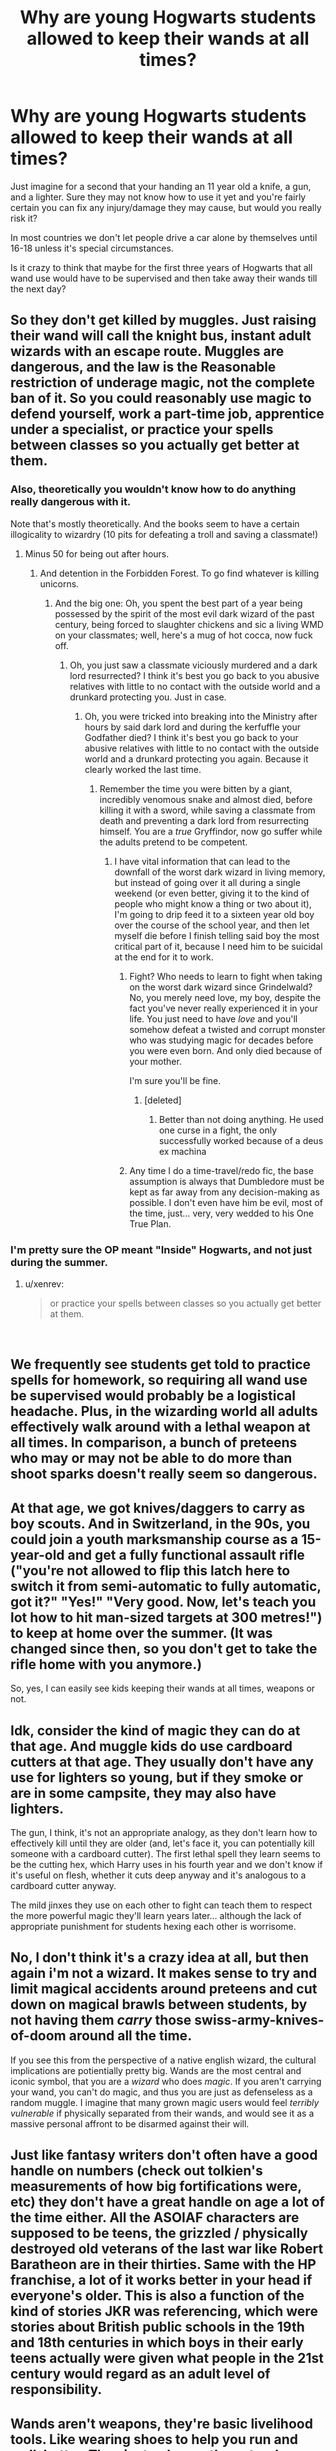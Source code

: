 #+TITLE: Why are young Hogwarts students allowed to keep their wands at all times?

* Why are young Hogwarts students allowed to keep their wands at all times?
:PROPERTIES:
:Author: jaddisin10
:Score: 11
:DateUnix: 1543886411.0
:DateShort: 2018-Dec-04
:END:
Just imagine for a second that your handing an 11 year old a knife, a gun, and a lighter. Sure they may not know how to use it yet and you're fairly certain you can fix any injury/damage they may cause, but would you really risk it?

In most countries we don't let people drive a car alone by themselves until 16-18 unless it's special circumstances.

Is it crazy to think that maybe for the first three years of Hogwarts that all wand use would have to be supervised and then take away their wands till the next day?


** So they don't get killed by muggles. Just raising their wand will call the knight bus, instant adult wizards with an escape route. Muggles are dangerous, and the law is the Reasonable restriction of underage magic, not the complete ban of it. So you could reasonably use magic to defend yourself, work a part-time job, apprentice under a specialist, or practice your spells between classes so you actually get better at them.
:PROPERTIES:
:Author: xenrev
:Score: 34
:DateUnix: 1543887051.0
:DateShort: 2018-Dec-04
:END:

*** Also, theoretically you wouldn't know how to do anything really dangerous with it.

Note that's mostly theoretically. And the books seem to have a certain illogicality to wizardry (10 pits for defeating a troll and saving a classmate!)
:PROPERTIES:
:Author: altrarose
:Score: 30
:DateUnix: 1543888317.0
:DateShort: 2018-Dec-04
:END:

**** Minus 50 for being out after hours.
:PROPERTIES:
:Author: xenrev
:Score: 18
:DateUnix: 1543891610.0
:DateShort: 2018-Dec-04
:END:

***** And detention in the Forbidden Forest. To go find whatever is killing unicorns.
:PROPERTIES:
:Author: altrarose
:Score: 16
:DateUnix: 1543893868.0
:DateShort: 2018-Dec-04
:END:

****** And the big one: Oh, you spent the best part of a year being possessed by the spirit of the most evil dark wizard of the past century, being forced to slaughter chickens and sic a living WMD on your classmates; well, here's a mug of hot cocca, now fuck off.
:PROPERTIES:
:Author: Raesong
:Score: 22
:DateUnix: 1543898555.0
:DateShort: 2018-Dec-04
:END:

******* Oh, you just saw a classmate viciously murdered and a dark lord resurrected? I think it's best you go back to you abusive relatives with little to no contact with the outside world and a drunkard protecting you. Just in case.
:PROPERTIES:
:Author: altrarose
:Score: 20
:DateUnix: 1543899138.0
:DateShort: 2018-Dec-04
:END:

******** Oh, you were tricked into breaking into the Ministry after hours by said dark lord and during the kerfuffle your Godfather died? I think it's best you go back to your abusive relatives with little to no contact with the outside world and a drunkard protecting you again. Because it clearly worked the last time.
:PROPERTIES:
:Author: Raesong
:Score: 20
:DateUnix: 1543901012.0
:DateShort: 2018-Dec-04
:END:

********* Remember the time you were bitten by a giant, incredibly venomous snake and almost died, before killing it with a sword, while saving a classmate from death and preventing a dark lord from resurrecting himself. You are a /true/ Gryffindor, now go suffer while the adults pretend to be competent.
:PROPERTIES:
:Author: altrarose
:Score: 14
:DateUnix: 1543905250.0
:DateShort: 2018-Dec-04
:END:

********** I have vital information that can lead to the downfall of the worst dark wizard in living memory, but instead of going over it all during a single weekend (or even better, giving it to the kind of people who might know a thing or two about it), I'm going to drip feed it to a sixteen year old boy over the course of the school year, and then let myself die before I finish telling said boy the most critical part of it, because I need him to be suicidal at the end for it to work.
:PROPERTIES:
:Author: Raesong
:Score: 13
:DateUnix: 1543907549.0
:DateShort: 2018-Dec-04
:END:

*********** Fight? Who needs to learn to fight when taking on the worst dark wizard since Grindelwald? No, you merely need love, my boy, despite the fact you've never really experienced it in your life. You just need to have /love/ and you'll somehow defeat a twisted and corrupt monster who was studying magic for decades before you were even born. And only died because of your mother.

I'm sure you'll be fine.
:PROPERTIES:
:Author: altrarose
:Score: 7
:DateUnix: 1543987937.0
:DateShort: 2018-Dec-05
:END:

************ [deleted]
:PROPERTIES:
:Score: 1
:DateUnix: 1543989684.0
:DateShort: 2018-Dec-05
:END:

************* Better than not doing anything. He used one curse in a fight, the only successfully worked because of a deus ex machina
:PROPERTIES:
:Author: altrarose
:Score: 1
:DateUnix: 1543990506.0
:DateShort: 2018-Dec-05
:END:


*********** Any time I do a time-travel/redo fic, the base assumption is always that Dumbledore must be kept as far away from any decision-making as possible. I don't even have him be evil, most of the time, just... very, very wedded to his One True Plan.
:PROPERTIES:
:Author: SMTRodent
:Score: 5
:DateUnix: 1543967677.0
:DateShort: 2018-Dec-05
:END:


*** I'm pretty sure the OP meant "Inside" Hogwarts, and not just during the summer.
:PROPERTIES:
:Author: nauze18
:Score: 1
:DateUnix: 1543942880.0
:DateShort: 2018-Dec-04
:END:

**** u/xenrev:
#+begin_quote
  or practice your spells between classes so you actually get better at them.
#+end_quote

​
:PROPERTIES:
:Author: xenrev
:Score: 2
:DateUnix: 1543975540.0
:DateShort: 2018-Dec-05
:END:


** We frequently see students get told to practice spells for homework, so requiring all wand use be supervised would probably be a logistical headache. Plus, in the wizarding world all adults effectively walk around with a lethal weapon at all times. In comparison, a bunch of preteens who may or may not be able to do more than shoot sparks doesn't really seem so dangerous.
:PROPERTIES:
:Author: siderumincaelo
:Score: 18
:DateUnix: 1543888611.0
:DateShort: 2018-Dec-04
:END:


** At that age, we got knives/daggers to carry as boy scouts. And in Switzerland, in the 90s, you could join a youth marksmanship course as a 15-year-old and get a fully functional assault rifle ("you're not allowed to flip this latch here to switch it from semi-automatic to fully automatic, got it?" "Yes!" "Very good. Now, let's teach you lot how to hit man-sized targets at 300 metres!") to keep at home over the summer. (It was changed since then, so you don't get to take the rifle home with you anymore.)

So, yes, I can easily see kids keeping their wands at all times, weapons or not.
:PROPERTIES:
:Author: Starfox5
:Score: 8
:DateUnix: 1543907535.0
:DateShort: 2018-Dec-04
:END:


** Idk, consider the kind of magic they can do at that age. And muggle kids do use cardboard cutters at that age. They usually don't have any use for lighters so young, but if they smoke or are in some campsite, they may also have lighters.

The gun, I think, it's not an appropriate analogy, as they don't learn how to effectively kill until they are older (and, let's face it, you can potentially kill someone with a cardboard cutter). The first lethal spell they learn seems to be the cutting hex, which Harry uses in his fourth year and we don't know if it's useful on flesh, whether it cuts deep anyway and it's analogous to a cardboard cutter anyway.

The mild jinxes they use on each other to fight can teach them to respect the more powerful magic they'll learn years later... although the lack of appropriate punishment for students hexing each other is worrisome.
:PROPERTIES:
:Author: juanml82
:Score: 5
:DateUnix: 1543890841.0
:DateShort: 2018-Dec-04
:END:


** No, I don't think it's a crazy idea at all, but then again i'm not a wizard. It makes sense to try and limit magical accidents around preteens and cut down on magical brawls between students, by not having them /carry/ those swiss-army-knives-of-doom around all the time.

If you see this from the perspective of a native english wizard, the cultural implications are potientially pretty big. Wands are the most central and iconic symbol, that you are a /wizard/ who does /magic/. If you aren't carrying your wand, you can't do magic, and thus you are just as defenseless as a random muggle. I imagine that many grown magic users would feel /terribly vulnerable/ if physically separated from their wands, and would see it as a massive personal affront to be disarmed against their will.
:PROPERTIES:
:Author: spliffay666
:Score: 6
:DateUnix: 1543918757.0
:DateShort: 2018-Dec-04
:END:


** Just like fantasy writers don't often have a good handle on numbers (check out tolkien's measurements of how big fortifications were, etc) they don't have a great handle on age a lot of the time either. All the ASOIAF characters are supposed to be teens, the grizzled / physically destroyed old veterans of the last war like Robert Baratheon are in their thirties. Same with the HP franchise, a lot of it works better in your head if everyone's older. This is also a function of the kind of stories JKR was referencing, which were stories about British public schools in the 19th and 18th centuries in which boys in their early teens actually were given what people in the 21st century would regard as an adult level of responsibility.
:PROPERTIES:
:Author: arist0geiton
:Score: 2
:DateUnix: 1543929327.0
:DateShort: 2018-Dec-04
:END:


** Wands aren't weapons, they're basic livelihood tools. Like wearing shoes to help you run and walk better. They just enhance the natural capability of the person's body; magic is innate, it isn't a thing they HAVE, it's WHAT THEY ARE. Trying to take that away would be like trying to cut out an organ. Taking away a wand however, would be like taking away shoes because they kick people with them sometimes. It isn't the same as a car because we can't naturally move 100 miles an hour without them.
:PROPERTIES:
:Score: 4
:DateUnix: 1543898030.0
:DateShort: 2018-Dec-04
:END:

*** Yeah, but not organ like the appendix. More like a heart or a lung.
:PROPERTIES:
:Author: Entinu
:Score: 1
:DateUnix: 1543959208.0
:DateShort: 2018-Dec-05
:END:


** Questions like this are why there are death eaters.
:PROPERTIES:
:Author: mrc4nn0n
:Score: 2
:DateUnix: 1543942806.0
:DateShort: 2018-Dec-04
:END:


** It's true that wizards seem to have a remarkable lack of common sense, but this in particular is actually not an issue IMO. How else are they supposed to practice?
:PROPERTIES:
:Author: Fredrik1994
:Score: 1
:DateUnix: 1543966408.0
:DateShort: 2018-Dec-05
:END:


** Why are 11 year olds allowed to own knives? Why are they allowed smartphones and computers, when those can be really dangerous devices (if you learn to programm and hack)?

Seriously, I consider this a strange question when we allow people of that age access to dangerous tools, too!
:PROPERTIES:
:Author: Laxian
:Score: 1
:DateUnix: 1544067077.0
:DateShort: 2018-Dec-06
:END:


** Many don't allow their kids this stuff until their 13?
:PROPERTIES:
:Author: jaddisin10
:Score: 1
:DateUnix: 1544161066.0
:DateShort: 2018-Dec-07
:END:
